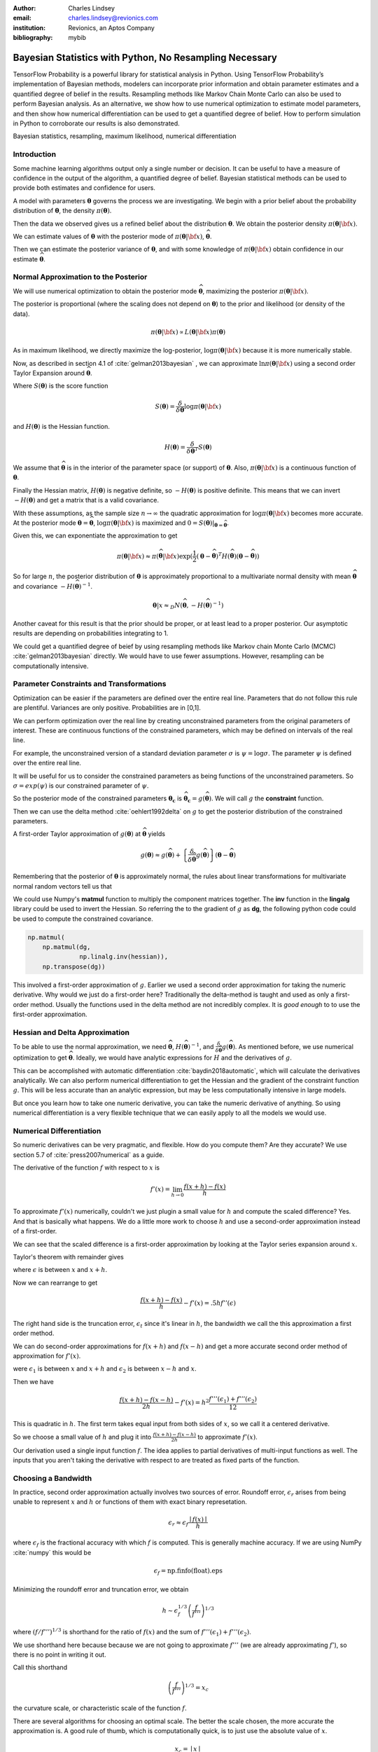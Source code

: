 :author: Charles Lindsey
:email: charles.lindsey@revionics.com
:institution: Revionics, an Aptos Company
:bibliography: mybib

--------------------------------------------------------
Bayesian Statistics with Python, No Resampling Necessary
--------------------------------------------------------

.. class:: abstract

TensorFlow Probability is a powerful library for statistical analysis in Python. Using TensorFlow Probability’s implementation of Bayesian methods, modelers can incorporate prior information and obtain parameter estimates and a quantified degree of belief in the results. Resampling methods like Markov Chain Monte Carlo can also be used to perform Bayesian analysis. As an alternative, we show how to use numerical optimization to estimate model parameters, and then show how numerical differentiation can be used to get a quantified degree of belief. How to perform simulation in Python to corroborate our results is also demonstrated.

.. class:: keywords

   Bayesian statistics, resampling, maximum likelihood, numerical differentiation 

Introduction
------------

Some machine learning algorithms output only a single number or decision.  It can be useful to have a measure of confidence in the output of the algorithm, a quantified degree of belief.  Bayesian statistical methods can be used to provide both estimates and confidence for users.

A model with parameters :math:`\boldsymbol{\theta}` governs the process we are investigating.  We begin with a prior belief about the probability distribution of :math:`\boldsymbol{\theta}`, the density :math:`\pi(\boldsymbol{\theta})`.

Then the data we observed gives us a refined belief about the distribution :math:`\boldsymbol{\theta}`. We obtain the posterior density :math:`\displaystyle \pi(\boldsymbol{\theta}\vert {\bf x})`.

We can estimate values of :math:`\boldsymbol{\theta}` with the posterior mode of :math:`\displaystyle \pi(\boldsymbol{\theta}\vert {\bf x})`, :math:`\widehat{\boldsymbol \theta}`.

Then we can estimate the posterior variance of :math:`\boldsymbol{\theta}`, and with some knowledge of :math:`\displaystyle \pi(\boldsymbol{\theta}\vert {\bf x})` obtain confidence in our estimate :math:`\widehat{\boldsymbol \theta}`.


Normal Approximation to the Posterior
-------------------------------------

We will use numerical optimization to obtain the posterior mode :math:`\widehat{\boldsymbol \theta}`, maximizing the posterior :math:`\displaystyle \pi(\boldsymbol{\theta}\vert {\bf x})`.

The posterior is proportional (where the scaling does not depend on :math:`\boldsymbol{\theta}`) to the prior and likelihood (or density of the data).

.. math::

   \pi(\boldsymbol{\theta}\vert {\bf x}) \propto L(\boldsymbol{\theta}\vert {\bf x}) \pi(\boldsymbol{\theta})

As in maximum likelihood, we directly maximize the log-posterior, :math:`\log \pi(\boldsymbol{\theta}\vert {\bf x})` because it is more numerically stable.

Now, as described in section 4.1 of :cite:`gelman2013bayesian` , we can approximate :math:`\ln \pi(\boldsymbol{\theta}\vert {\bf x})` using a second order Taylor Expansion around :math:`\widehat{\boldsymbol \theta}`.

.. math::
   :type: eqnarray

   \log \pi(\boldsymbol{\theta}\vert {\bf x}) &\approx& \log \pi(\widehat{\boldsymbol \theta}\vert{\bf x}) + (\boldsymbol{\theta} - \widehat{\boldsymbol \theta} )^TS({\boldsymbol \theta})\vert_{{\boldsymbol \theta}={\widehat{\boldsymbol \theta}}} \\
        & &  + \frac{1}{2}(\boldsymbol{\theta} - \widehat{\boldsymbol \theta} )^T H(\widehat{\boldsymbol \theta}) (\boldsymbol{\theta} - \widehat{\boldsymbol \theta} )

Where :math:`S(\boldsymbol{\theta})` is the score function

.. math::

   S(\boldsymbol{\theta}) = \frac{\delta}{\delta \boldsymbol{\theta}} \log \pi(\boldsymbol{\theta}\vert {\bf x})

and :math:`H(\boldsymbol{\theta})` is the Hessian function.

.. math::

   H(\boldsymbol{\theta}) = \frac{\delta}{\delta \boldsymbol{\theta}^T} S(\boldsymbol{\theta})

We assume that :math:`\widehat{\boldsymbol \theta}` is in the interior of the parameter space (or support) of :math:`\boldsymbol{\theta}`.  Also, :math:`\pi(\boldsymbol{\theta}\vert {\bf x})` is a continuous function of :math:`\boldsymbol{\theta}`.

Finally the Hessian matrix, :math:`H(\boldsymbol{\theta})` is negative definite, so :math:`-H(\boldsymbol{\theta})` is positive definite. This means that we can invert :math:`-H(\boldsymbol{\theta})` and get a matrix that is a valid covariance.

With these assumptions, as the sample size :math:`n\to\infty` the quadratic approximation for :math:`\log \pi(\boldsymbol{\theta}\vert {\bf x})` becomes more accurate. At the posterior mode :math:`{\boldsymbol \theta}={\widehat{\boldsymbol \theta}}`, :math:`\log \pi(\boldsymbol{\theta}\vert {\bf x})` is maximized and :math:`0=S({\boldsymbol \theta})\vert_{{\boldsymbol \theta}={\widehat{\boldsymbol \theta}}}`.

Given this, we can exponentiate the approximation to get

.. math::

   \pi(\boldsymbol{\theta}\vert {\bf x}) \approx \pi(\widehat{\boldsymbol \theta}\vert{\bf x}) \exp(\frac{1}{2} (\boldsymbol{\theta} - \widehat{\boldsymbol \theta} )^T H(\widehat{\boldsymbol \theta}) (\boldsymbol{\theta} - \widehat{\boldsymbol \theta} ))

So for large :math:`n`, the posterior distribution of :math:`{\boldsymbol \theta}` is approximately proportional to a multivariate normal density with mean :math:`\widehat{\boldsymbol{\theta}}` and covariance :math:`-H(\widehat{\boldsymbol{\theta}})^{-1}`.

.. math::

   {\boldsymbol \theta} \vert x \approx_D N(\widehat{\boldsymbol{\theta}}, -H(\widehat{\boldsymbol{\theta}})^{-1})

Another caveat for this result is that the prior should be proper, or at least lead to a proper posterior.  Our asymptotic results are depending on probabilities integrating to 1.

We could get a quantified degree of beief by using resampling methods like Markov chain Monte Carlo (MCMC) :cite:`gelman2013bayesian` directly.  We would have to use fewer assumptions. However, resampling can be computationally intensive.

Parameter Constraints and Transformations
-----------------------------------------

Optimization can be easier if the parameters are defined over the entire real line.  Parameters that do not follow this rule are plentiful. Variances are only positive. Probabilities are in [0,1].

We can perform optimization over the real line by creating unconstrained parameters from the original parameters of interest.  These are continuous functions of the constrained parameters, which may be defined on intervals of the real line.

For example, the unconstrained version of a standard deviation parameter :math:`\sigma` is :math:`\psi= \log \sigma`. The parameter :math:`\psi` is defined over the entire real line.

It will be useful for us to consider the constrained parameters as being functions of the unconstrained parameters.  So :math:`\sigma=exp(\psi)` is our constrained parameter of :math:`\psi`.

So the posterior mode of the constrained parameters :math:`{\boldsymbol{\theta_c}}` is :math:`\widehat{\boldsymbol \theta}_{\boldsymbol c} = g(\widehat{\boldsymbol \theta})`.  We will call :math:`g` the **constraint** function.

Then we can use the delta method :cite:`oehlert1992delta` on :math:`g` to get the posterior distribution of the constrained parameters.

A first-order Taylor approximation of :math:`g({\boldsymbol \theta})` at :math:`\widehat{\boldsymbol \theta}` yields

.. math::

   g({\boldsymbol \theta}) \approx g(\widehat{\boldsymbol \theta}) + \left\{\frac{\delta}{\delta \widehat{\boldsymbol{\theta}}} g(\widehat{\boldsymbol{\theta}})\right\} ({\boldsymbol \theta} - \widehat{\boldsymbol{\theta}})

Remembering that the posterior of :math:`\boldsymbol \theta` is approximately normal, the rules about linear transformations for multivariate normal random vectors tell us that

.. math::
   :type: eqnarray
   
      & & {\boldsymbol{\theta_c}}\vert x = g({\boldsymbol \theta}) \vert x \approx_D  \\
      & &  N \left\lbrack g(\widehat{\boldsymbol{\theta}}), \left\{\frac{\delta}{\delta \widehat{\boldsymbol{\theta}}} g(\widehat{\boldsymbol{\theta}})\right\}^T \left\{-H(\widehat{\boldsymbol{\theta}})^{-1}\right\} \left\{\frac{\delta}{\delta \widehat{\boldsymbol{\theta}}} g(\widehat{\boldsymbol{\theta}})\right\}\right\rbrack


We could use Numpy's **matmul** function to multiply the component matrices together.  The **inv** function in the **lingalg** library could be used to invert the Hessian.  So referring the to the gradient of :math:`g` as **dg**, the following python code could be used to compute the constrained covariance.

.. code-block:: python

    np.matmul(
	np.matmul(dg,
		  np.linalg.inv(hessian)),
	np.transpose(dg))

This involved a first-order approximation of :math:`g`.  Earlier we used a second order approximation for taking the numeric derivative. Why would we just do a first-order here?  Traditionally the delta-method is taught and used as only a first-order method.  Usually the functions used in the delta method are not incredibly complex. It is *good enough* to to use the first-order approximation.

Hessian and Delta Approximation
-------------------------------

To be able to use the normal approximation, we need :math:`\widehat{\boldsymbol{\theta}}`, :math:`H(\widehat{\boldsymbol{\theta}})^{-1}`, and :math:`\frac{\delta}{\delta \widehat{\boldsymbol{\theta}}} g(\widehat{\boldsymbol{\theta}})`.  As mentioned before, we use numerical optimization to get :math:`\widehat{\boldsymbol{\theta}}`. Ideally, we would have analytic expressions for :math:`H` and the derivatives of :math:`g`.

This can be accomplished with automatic differentiation :cite:`baydin2018automatic`, which will calculate the derivatives analytically. We can also perform numerical differentiation to get the Hessian and the gradient of the constraint function :math:`g`. This will be less accurate than an analytic expression, but may be less computationally intensive in large models.

But once you learn how to take one numeric derivative, you can take the numeric derivative of anything. So using numerical differentiation is a very flexible technique that we can easily apply to all the models we would use.

Numerical Differentiation
-------------------------

So numeric derivatives can be very pragmatic, and flexible.  How do you compute them? Are they accurate? We use section 5.7 of :cite:`press2007numerical` as a guide.

The derivative of the function :math:`f` with respect to :math:`x` is

.. math::

    f'(x) = \lim_{h\to0}\frac{f(x+h)-f(x)}{h}

To approximate :math:`f'(x)` numerically, couldn't we just plugin a small value for :math:`h` and compute the scaled difference?   Yes. And that is basically what happens.  We do a little more work to choose :math:`h` and use a second-order approximation instead of a first-order.

We can see that the scaled difference is a first-order approximation by looking at the Taylor series expansion around :math:`x`.
   
Taylor's theorem with remainder gives

.. math::
   :type: eqnarray

   f(x+h) &=& f(x) + ((x+h)-x)f'(x) + .5((x+h)-x)^2 f''(\epsilon) \\
    &=& f(x) + -h f'(x) + .5 h^2 f''(\epsilon) \\


where :math:`\epsilon` is between :math:`x` and :math:`x+h`.

Now we can rearrange to get

.. math::

    \frac{f(x+h)-f(x)}{h} - f'(x) = .5 h f''(\epsilon)
    
The right hand side is the truncation error, :math:`\epsilon_t` since it's linear in :math:`h`, the bandwidth we call the this approximation a first order method.

We can do second-order approximations for :math:`f(x+h)` and :math:`f(x-h)` and get a more accurate second order method of approximation for :math:`f'(x)`.

.. math::
   :type: eqnarray

    f(x+h) &=& f(x) + ((x+h)-x)f'(x) \\
            & & + \frac{((x+h)-x)^2 f''(x)}{2!} + \frac{((x+h)-x)^3f'''(\epsilon_1)}{3!} \\
    f(x-h) &=& f(x) + ((x-h)-x)f'(x)  \\
            & & + \frac{((x-h)-x)^2 f''(x)}{2!} + \frac{((x-h)-x)^3f'''(\epsilon_2)}{3!}

were :math:`\epsilon_1` is between :math:`x` and :math:`x+h` and   :math:`\epsilon_2` is between :math:`x-h` and :math:`x`.

Then we have

.. math::

    \frac{f(x+h) - f(x-h)}{2h} - f'(x) = h^2 \frac{f'''(\epsilon_1)+ f'''(\epsilon_2)}{12}

This is quadratic in :math:`h`.  The first term takes equal input from both sides of :math:`x`, so we call it a centered derivative.

So we choose a small value of :math:`h` and plug it into :math:`\frac{f(x+h) - f(x-h)}{2h}` to approximate :math:`f'(x)`.

Our derivation used a single input function :math:`f`. The idea applies to partial derivatives of multi-input functions as well. The inputs that you aren't taking the derivative with respect to are treated as fixed parts of the function.

Choosing a Bandwidth
--------------------

In practice, second order approximation actually involves two sources of error.  Roundoff error, :math:`\epsilon_r` arises from being unable to represent :math:`x` and :math:`h` or functions of them with exact binary represetation.

.. math::

   \epsilon_r \approx \epsilon_f\frac{\mid{f(x)}\mid}{h}

where :math:`\epsilon_f` is the fractional accuracy with which :math:`f` is computed. This is generally machine accuracy.  If we are using NumPy :cite:`numpy` this would be

.. math::
    
    \epsilon_f = \mbox{np.finfo(float).eps}
   
Minimizing the roundoff error and truncation error, we obtain
   
.. math::

   h \sim \epsilon_f^{1/3} \left(\frac{f}{f'''}\right)^{1/3}

where :math:`\left(f / f'''\right)^{1/3}` is shorthand for the ratio of :math:`f(x)` and the sum of :math:`f'''(\epsilon_1)+ f'''(\epsilon_2)`.

We use shorthand here because because we are not going to approximate :math:`f'''` (we are already approximating :math:`f'`), so there is no point in writing it out.

Call this shorthand

.. math::
    \left(\frac{f}{f'''}\right)^{1/3}=x_c

the curvature scale, or characteristic scale of the function :math:`f`.

There are several algorithms for choosing an optimal scale.  The better the scale chosen, the more accurate the approximation is.  A good rule of thumb, which is computationally quick, is to just use the absolute value of :math:`x`.

.. math::
   x_c = \mid{x}\mid

Then we would use

.. math::
    h = \epsilon_f^{1/3} \mid{x}\mid

But what if :math:`x` is 0?  This is simple to handle, we just add :math:`\epsilon_f^{1/3}` to :math:`x_c = \mid x \mid`

.. math::
   h = \epsilon_f^{1/3} ( \mid{x}\mid + \epsilon_f^{1/3})

Now, :cite:`press2007numerical` also suggests performing a final sequence of assignment operations that ensures :math:`x` and :math:`x+h` differ by an exactly representable number. You assign :math:`x+h` to a temporary variable :math:`temp`. Then :math:`h` is assigned the value of :math:`temp-h`.

In Python, the code would simply be

.. code-block:: python

    temp = x + h
    h = temp - x


Estimating Confidence Intervals after Optimization
--------------------------------------------------


With the posterior mode, variance, and normal approximation to the posterior. It is simple to create confidence (credible) intervals for the parameters.

Let's talk a little bit about what these intervals are.  For the parameter :math:`\gamma` we want a :math:`(1-\alpha)` interval :math:`(u,l)` (defined on the observed data generated by a realization of :math:`\gamma`) to be defined such that

.. math::

   \mbox{Pr}(\gamma \in (u,l)) = 1-\alpha

The frequentist confidence interval does not meet this criteria.   :math:`\gamma` is just one fixed value, so it is either in the interval, or it isn't!  The probability is 0 or 1.  A credible interval (Bayesian confidence interval) can meet this criteria.

Suppose that we are able to use the normal approximation for :math:`\gamma \vert \bf{x}`

.. math::
    \gamma\vert{\bf{x}} \approx_D N(\hat\gamma,\hat\sigma_\gamma^2)


Then we have

.. math::
    :type: eqnarray
    
    1-\alpha &=& \mbox{Pr}(l \leq \gamma \leq u \vert{\bf{x}} ) \\
             &=& \mbox{Pr}(l - \hat{\gamma} \leq  \gamma - \hat{\gamma} \leq u - \hat{\gamma}\vert{\bf{x}} ) \\
             &=& \mbox{Pr}\left(\frac{l - \hat{\gamma}}{{\hat\sigma_\gamma}} \leq  \frac{\gamma - \hat{\gamma}}{{\hat\sigma_\gamma}} \leq \frac{u - \hat{\gamma}}{{\hat\sigma_\gamma}}\vert{\bf{x}} \right)
    
Now, :math:`(\gamma - \hat{\gamma}) / \hat\sigma_\gamma^2` is :math:`N(0,1)`, standard normal. So we can use the standard normal quantiles in solving for :math:`l` and :math:`u`.

The upper :math:`\alpha/ 2` quantile of the standard normal distribution, :math:`z_{\alpha/ 2}` satisfies

.. math::
    \mbox{Pr}(Z \geq z_{\alpha/ 2}) = \alpha / 2

for standard normal :math:`Z`.

Noting that the standard normal is symmetric, if we can find :math:`l` and :math:`u` to satisfy

.. math::
   :type: eqnarray
   
   \frac{l - \hat{\gamma}}{\hat\sigma_\gamma} &=& - z_{\alpha/ 2} \\
    \frac{u - \hat{\gamma}}{\hat\sigma_\gamma} &=& z_{\alpha/ 2}

then we have a valid Bayesian confidence interval.

Simple calculation shows that the solutions are

.. math::
    :type: eqnarray
    
    l &=& -z_{\alpha/2}\hat\sigma_\gamma + \hat{\gamma} \\
    u &=& z_{\alpha/2}\hat\sigma_\gamma + \hat{\gamma}

The :math:`z_{\alpha/ 2}` quantile can be easily generated using **scipy.stats** from SciPy :cite:`scipy`. We would use the **norm.ppf** function.

In Python, we would have

.. code-block:: python

    z_alpha_2 = scipy.stats.norm.ppf(1-alpha/2)
    l = -z_alpha_2*se_gamma_hat + gamma_hat
    u = z_alpha_2*nsd_gamma_hat + gamma_hat


We can also adjust the intervals for inference on many parameters by using Bonferroni correction :cite:`bonferroni1936teoria`.

Now we know how to estimate the posterior mode. We also know how to estimate the posterior variance after computing the posterior mode. And we have seen how confidence intervals are made based on this posterior variance, mode, and the normal approximation to the posterior.  Let's discuss some tools that will enable us to perform these operations.

TensorFlow Probability
----------------------

Now we will introduce TensorFlow Probability, a Python library that we can use to perform the methods we have been discussing.  TensorFlow Probability is library built using TensorFlow, a leading software library for machine learning and artificial intelligence :cite:`tensorflow2015-whitepaper`.

TensorFlow Probability is a probabilistic programming language.  This lets us build powerful models in a modular way and estimate them automatically.  At the heart of TensorFlow Probability is the **Distribution** class.  In theory, a probability distribution is the set of rules that govern the likelihood of how a random variable (vector, or even general tensor) takes its values.

In TensorFlow Probability, distribution rules for scalars and vectors are parametrized, and these are expanded for higher dimensions as independent samples.  A distribution object corresponds to a random variable or vector.  The parts of a Bayesian model can be represented using different distribution objects for the parameters and observed data.

Example Distribution
--------------------
As an example, let's examine a linear regression with a :math:`\chi^2` prior for the intercept a and a normal prior for the slope :math:`\beta`. Our observed outcome variable is :math:`y` with a normal distribution and the predictor is :math:`x`.

.. math::
    y_i \sim \mbox{Normal}(x_i\beta + \alpha, 1)

We can store the distribution objects in a dictionary for clear organization. The prior distribution of :math:`\beta` is Normal with mean 1 and variance 1, :math:`N(1,1)`. We use the **Normal** distribution subclass to encode its information in our dictionary.

.. code-block:: python

    tfd = tfp.distributions
    dist_dict = {}
    dist_dict['beta'] = tfd.Normal(1,1)

The :math:`\beta` parameter can range over the real line, but the intercept, :math:`\alpha` should be nonnegative. The **Chi2** distribution sublcass has support on only the nonegative reals.  However, if we are performing optimization on the :math:`\alpha` parameter, we may take a step where it became negative. We can avoid any complications like this if we use a **TransformedDistribution**. Transformed distributions can be used together with a **Bijector** object that represents the transforming function.

For :math:`\alpha`, we will model an unconstrained parameter, :math:`\alpha^u = \log \alpha`. The natural logarithm can take values over the real line.

.. code:: python
    
    tfb = tfp.bijectors
    dist_dict['unconstrained_alpha'] = \
    tfd.TransformedDistribution(tfd.Chi2(4),tfb.Log())
    
We can use the **sample** method on the distribution objects we created to see random realizations. Before we do that we should set the seed, so that we can replicate our work.

.. code:: python
    
    tf.random.set_seed(132)
    sample_ex=dist_dict['unconstrained_alpha'].sample(10)
    sample_ex
    
.. container:: output execute_result

      ::

         <tf.Tensor: shape=(10,), dtype=float32, numpy=
         array([ 2.050956  , 0.56120026,  1.8559402,
                -0.05669071, ... ], dtype=float32)>

We see that the results are stored in a **tf.Tensor** object.  This has an easy interface with NumPy, as you can see by the **numpy** component. We see that the unconstrained :math:`\alpha`, :math:`\alpha^u` takes positive and negative values.

We can evaluate the density, or it's natural logarithm using class methods as well. Here is the log density for the sample we just drew.

.. code:: python

    dist_dict['unconstrained_alpha'].log_prob(sample_ex)

.. container:: output execute_result

    ::

         <tf.Tensor: shape=(10,), dtype=float32, numpy=
         array([-1.1720479 , -1.1402813 , -0.8732692 ,
                -1.9721189 , ...], dtype=float32)>

Now we can get :math:`\alpha` from :math:`\alpha^u` by using a callable and the **Deterministic** distribution.

.. code-block:: python

    dist_dict['alpha'] = \
        lambda unconstrained_alpha: \
            tfd.Deterministic(\
                loc= tfb.Log().inverse( \
                    unconstrained_alpha))
      
Now we've added all of the parameters to **dist_dict**.  We just need to handle the observed variables :math:`y` and :math:`x`.  In this example :math:`x` is **exogenous**, which means it can be treated as fixed and nonrandom in estimating :math:`\alpha` and :math:`\beta` in the model for :math:`y`. :math:`y` is **endogenous**, which means it is a response variable in the model, the outcome we are trying to estimate.

We will define :math:`x` separately from our dictionary of distributions. For the example we have to generate values of :math:`x`, but once this is done we will treat it as fixed and exogenous

The observed variable :math:`x` will have a standard normal distribution. We will start by giving it a sample size of 100.

.. code-block:: python

      n = 100
      x_dist = tfd.Normal(tf.zeros(n),1)
      x = x_dist.sample()

The distribution of :math:`y`, which would give us the likelihood, can be formulated using a callable function of the parameters and the fixed value of :math:`x` we just obtained.

.. code-block:: python

    dist_dict['y'] = \
        lambda alpha, beta: \
            tfd.Normal(loc = alpha + beta*x,scale=1)

With a dictionary of distributions and callables indicating their dependencies, we can work with the joint density. This will correspond to the posterior distribution of the model, augmenting the priors with the likelihood.

The **JointDistributionNamed** class takes a dictionary as input and behaves similarly to a regular univariate distribution object.  We can take samples, which are returned as dictionaries keyed by the parameter and observed variable names.  We can also compute log probabilities, which gives us the posterior density.

.. code-block:: python

    posterior = tfd.JointDistributionNamed(dist_dict)

Now we have a feel for how TensorFlow Probability can be used to store a Bayesian model.  We have what we need to start performing optimization and variance estimation.

Maximum A Posteriori (MAP) with SciPy
-------------------------------------
   
We can use SciPy's implementation of the Limited memory Broyden–Fletcher–Goldfarb–Shanno (L-BFGS) :cite:`Flet87` algorithm to estimate the posterior mode. This is a Quasi-Newton optimization method that does not need to store the entire Hessian matrix during the algorithm, so it can be very fast. If the Hessian was fully stored we could just use it directly in variance estimation, but it would be slower.  We do to take advantage of automatic differentiation to calculate the score function, the first derivative of the posterior.  TensorFlow Probability provides this through the **value_and_gradient** function of its **math** library.

We will use **minimize** from the **optimize** SciPy library, which operates on a loss function that takes a vector of parameters as input.  We will optimize on **unconstrained_alpha** and **beta**, the unconstrained space parameters of the model.  In the joint distribution representation, they are separate tensors.  But in optimization, we will need to evaluate a single tensor.

We will use the first utility function from the **bayes_mapvar** library, which will be available with this paper, to accomplish this.  The **par_vec_from_dict** function unpacks the tensors in a dictionary into a vector.

Within our loss function, we must move the vector of input parameters back to a dictionary of tensors to be evaluated by TensorFlow probability.  The **par_dict_from_vec** function moves the unconstrained parameters back into a dictionary, and the constrained parameters are generated by the **get_constrained** function.  Then the posterior density is evaluated by augmenting this dictionary of constrained parameters with the observed endogenoous variables. The get_constrained function is also used to get the final posterior model estimates from the SciPy optimization.

Variance Estimation with SciPy
------------------------------

Once the posterior mode is estimated we can estimate the variance.  The first step
is calculating the bandwidths.  The **get_bandwidths** function handles this.

.. code-block:: python

    def get_bandwidths(unconstrained_par_vec):
        abspars = abs(unconstrained_par_vec)
        epsdouble = np.finfo(float).eps
        epsdouble = epsdouble**(1 / 3)
        scale = epsdouble * (abspars + epsdouble)
        scaleparmstable = scale + abspars
        return scaleparmstable - abspars

With the bandwidths calculated, we step through the parameters and create the Hessian and Delta matrices that we need for variance estimation.  The **get_hessian_delta_variance** function use numeric differentation to calculate the Hessian, based on numeric derivaties of the automatic derivatives computed by TensorFlow probability for the score function.  The Delta matrix is calculated using numeric differentation of the constrained parameter functions.

Simulation
----------

We evaluated our methodology with a simulation based on the :math:`\alpha` and :math:`\beta` parameter setting discussed earlier.  This was an investigation into how well we estimated the posterior mode, variance, and distribution using the methods of TensorFlow Probability, SciPy, and bayes_mapvar.

To evaluate the posterior distributions of the parameters we used the MCMC capabilities of TensorFlow Probability.  Particulary the the No-U-Turn Sampler :cite:`hoffman2011nouturn`.  We were careful to thin the sample based on effective sample size so that autocorrelation would not be a problem.  This was accomplished using TensorFlow Probability's  **effective_sample_size** function from its **mcmc** library.

We drew :math:`n_{pre} = 1000` observations from the unconstrained prior parameter distribution for :math:`\alpha_i` and :math:`\beta_i`.  For each of these prior draws, we drew a posterior sample of :math:`{\bf y}_i` and :math:`{\bf x}_i`. :math:`{\bf y}_i` and :math:`{\bf x}_i` were :math:`n_{post} = 600` samples based on each `\alpha_i` and :math:`\beta_i`. The posterior mode and variance were estimated, and :math:`n_{MCMC}=500` posterior draws from MCMC were made.  The mean was used in the MCMC draws since it sould coincide with the mode if our assumptions are correct.
    
To check the distributional results, we used the  Anderson-Darling test :cite:`STEP1974`.  This is given by **anderson** in **scipy.stats**.  We stored a record of whether the test rejects normality at the .05 significance level for each of the :math:`n_{pre}` draws.  This test actually checks the mean and variance assumptions as well, since it compares to a standard normal and we are standardizing based on the MAP and **get_hessian_delta_variance** estimates.

.. table:: Simulation Results, :math:`n_{pre} = 1000`, :math:`n_{post} = 600`, :math:`n_{MCMC}=500`. :label:`mtable`

   +------------------------------+-------+-------+
   | Statistic                    | Mean  | S.D.  |
   +==============================+=======+=======+
   | :math:`\alpha_{MAP}` mean    | 4.141 | 2.475 |
   +------------------------------+-------+-------+
   | :math:`\alpha_{MCMC}` mean   | 3.989 | 2.765 |
   +------------------------------+-------+-------+
   | :math:`\alpha_{MAP}` S.E.    | 0.037 | 0.004 |
   +------------------------------+-------+-------+
   | :math:`\alpha_{MCMC}`  S.E.  | 0.041 | 0.001 |
   +------------------------------+-------+-------+
   | :math:`\alpha` A.D. Reject   | 0.042 | 0.201 |
   +------------------------------+-------+-------+
   | :math:`\beta_{MAP}` mode     | 1.013 | 0.504 |
   +------------------------------+-------+-------+
   | :math:`\beta_{MCMC}` mean    | 1.022 | 1.003 |
   +------------------------------+-------+-------+
   | :math:`\beta_{MAP}` S.E.     | 0.029 | 0.001 |
   +------------------------------+-------+-------+
   | :math:`\beta_{MCMC}` S.E.    | 0.041 | 0.002 |
   +------------------------------+-------+-------+
   | :math:`\beta` A.D. Reject    | 0.045 | 0.207 |
   +------------------------------+-------+-------+


The results of the simulation are shown in :ref:`mtable`.We use Standard Error (S.E.) to refer to the 1000 estimates of posterior standard deviations from **get_hessian_delta_variance** and the MCMC sample standard deviations.  The Standard Deviation (S.D.) column represents the statistics calculated over the 1000 estimates.  The standard errors are not far from each other, and neither are the modes and means.  The rejection rates for the Anderson Darling test are not far from .05 either.

We can perform a hypothesis test of whether the rejection rate is .05 by checking whether .05 is in the confidence interval for the proportion. We will use the **proportion_confint** function from **statsmodels** :cite:`seabold2010statsmodels`.  In :ref:`mtable2`, we see that .05 is comfortably within intervals for both parameters.  Our simulation successfully corroborated our assumptions about the model and the consistency of our method for estimating the posterior mode, variance, and distribution.
 
 .. table:: A.D. Confidence Intervals, :math:`n_{pre} = 1000`, :math:`n_{post} = 600`, :math:`n_{MCMC}=500`. :label:`mtable2`
    
    +---------------------------+-------+-------+
    | Statistics                | Lower | Upper |
    +===========================+=======+=======+
    | :math:`\alpha` AD Reject  | 0.030 | 0.056 |
    +---------------------------+-------+-------+
    | :math:`\beta` A.D. Reject | 0.033 | 0.060 |
    +---------------------------+-------+-------+

Conclusion
----------

We have explored how Bayesian analysis can be performed without resampling and still obtain
full inference.  With adequate amounts of the data, the posterior mode can be estimated with numeric optimization and the posterior variance can be estimated with numeric or automatic differentation.  The asymptotic normality of the posterior distribution enables simple calculation of posterior probabilities and confidence (credible) intervals as well.

Bayesian methods let us use data from past experience, subject matter expertise, and different levels of certainty to solve data sparsity problems and provide a probabilistic basis for inference.  Retail Price Optimization benefits from historical data and different granularities of information.  Other fields may also take advantage of access to large amounts of data and be able to use these approximation techniques.  These techniques and the tools implementing them can be used by practicioners to make their analysis more efficient and less intimidating.
